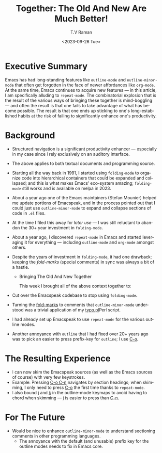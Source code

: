 * Executive Summary

Emacs has had long-standing features like ~outline-mode~ and
~outline-minor-mode~ that often get forgotten in the face of newer
affordances like ~org-mode~. At the same time, Emacs continues to
acquire new features --- in this article, I am specifically alluding
to ~repeat-mode~. The combinatorial explosion that is the result of
the various ways of bringing these together is mind-boggling --- and
often the result is that one fails to take advantage of what has
become possible. The result is that one ends up sticking to one's
long-established habits at the risk of failing to significantly
enhance one's productivity.

* Background

- Structured navigation is a significant productivity enhancer ---
  especially in my case since I rely exclusively on an auditory interface.
- The above applies to both textual documents and programming source.
- Starting all the way back in 1991, I started using ~folding-mode~
  to organize code into hierarchical containers that could be
  expanded and collapsed; and this is what makes Emacs' eco-system
  amazing; ~folding-mode~ still works and is available on melpa in 2023.
- About a year ago one of the Emacs maintainers (Stefan Mounier)
  helped me update portions of Emacspeak, and in the process pointed
  out that I could just use ~outline-minor-mode~ to expand and
  collapse sections of  code in ~.el~ files.
- At the time I filed this away for /later use/ --- I was still
  reluctant to  abandon the 30+ year investment in ~folding-mode~.
- About a year ago, I discovered ~repeat-mode~ in Emacs and started
  leveraging it for everything --- including ~outline-mode~ and
  ~org-mode~ amongst others.
- Despite the years of investment in ~folding-mode~, it had one
  drawback; keeping the /fold-marks/ (special comments) in sync was
  always a bit of a hastle.

  * Bringing The Old And New Together

    This week I brought all of the above context together to:

- Cut over the Emacspeak codebase to stop using ~folding-mode~.

- Turning the _fold-marks_ to comments that ~outline-minor-mode~
  understood  was a trivial application of my [[https://github.com/tvraman/emacspeak/blob/master/etc/typo.pl#L1][typo.pl]]Perl script.

- I had already set up Emacspeak to use ~repeat-mode~ for the
  various outline modes.

- Another annoyance with ~outline~ that I had fixed over 20+ years
  ago was to pick an easier to press prefix-key for ~outline~; I use
  _C-o_.

* The Resulting Experience

- I can now skim the Emacspeak sources (as well as the Emacs
  sources of course) with very few keystrokes.
- Example: Pressing _C-o C-n_ navigates by section headings; when
  skimming, I only need to press _C-o_ the first time thanks to
  ~repeat-mode~.
- I also bound _j_ and _k_ in  the outline-mode keymaps to avoid
  having to chord when skimming --- _j_ is easier to press than _C-n_.

* For The Future

- Would be nice to enhance ~outline-minor-mode~ to understand
  sectioning comments in other programming languages.
  - The annoyance with the default (and unusable) prefix key for the
    outline modes needs to fix in Emacs core.



#+options: ':nil *:t -:t ::t <:t H:3 \n:nil ^:t arch:headline
#+options: author:t broken-links:nil c:nil creator:nil
#+options: d:(not "LOGBOOK") date:t e:t email:nil f:t inline:t num:t
#+options: p:nil pri:nil prop:nil stat:t tags:t tasks:t tex:t
#+options: timestamp:t title:t toc:nil todo:t |:t
#+title: Together: The Old And New Are  Much Better!
#+date: <2023-09-26 Tue>
#+author: T.V Raman
#+email: raman@google.com
#+language: en
#+select_tags: export
#+exclude_tags: noexport
#+creator: Emacs 30.0.50 (Org mode 9.6.8)
#+cite_export:
